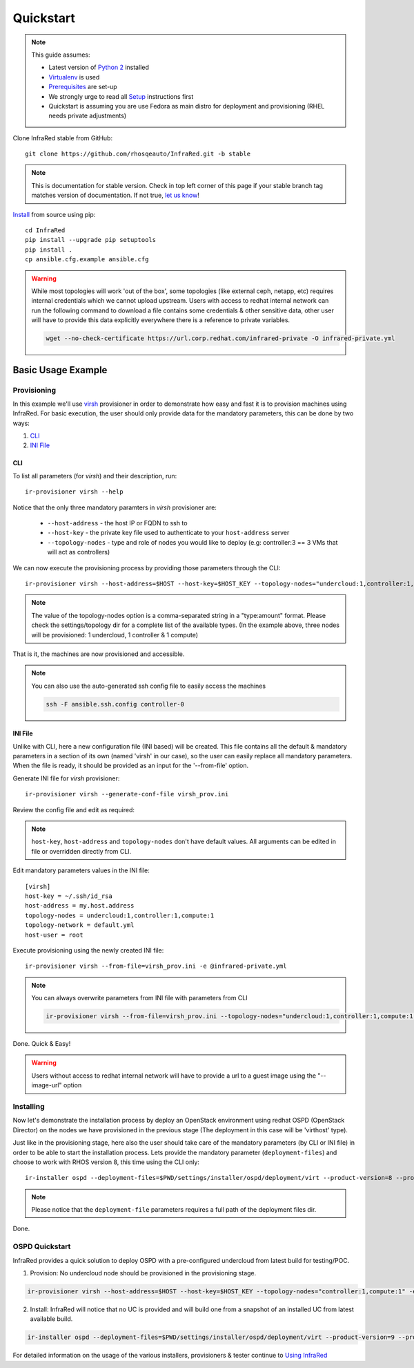 .. highlight:: plain

Quickstart
==========

.. note:: This guide assumes:

  * Latest version of `Python 2 <https://www.python.org/downloads/>`_ installed
  * `Virtualenv <setup.html#Virtualenv>`_ is used
  * `Prerequisites <setup.html#prerequisites>`_ are set-up
  * We strongly urge to read all `Setup <setup.html#Setup>`_ instructions first
  * Quickstart is assuming you are use Fedora as main distro for deployment and provisioning (RHEL needs private adjustments)

Clone InfraRed stable from GitHub::

    git clone https://github.com/rhosqeauto/InfraRed.git -b stable

.. note:: This is documentation for stable version. Check in top left corner of this page if your stable branch tag matches version of documentation. If not true, `let us know <contacts.html#contact-us>`_!

`Install <setup.html#Install>`_ from source using pip::

    cd InfraRed
    pip install --upgrade pip setuptools
    pip install .
    cp ansible.cfg.example ansible.cfg

.. warning:: While most topologies will work 'out of the box', some topologies (like external ceph, netapp, etc) requires internal credentials which we cannot upload upstream. Users with access to redhat internal network can run the following command to download a file contains some credentials & other sensitive data, other user will have to provide this data explicitly everywhere there is a reference to private variables.

  .. code-block:: text

    wget --no-check-certificate https://url.corp.redhat.com/infrared-private -O infrared-private.yml

Basic Usage Example
"""""""""""""""""""
Provisioning
------------

In this example we'll use `virsh <execute.html#virsh>`_ provisioner in order to demonstrate how easy and fast it is to provision machines using InfraRed.
For basic execution, the user should only provide data for the mandatory parameters, this can be done by two ways:

1) `CLI`_
2) `INI File`_

CLI
~~~
To list all parameters (for `virsh`) and their description, run::

    ir-provisioner virsh --help

Notice that the only three mandatory paramters in `virsh` provisioner are:

  * ``--host-address`` - the host IP or FQDN to ssh to
  * ``--host-key`` - the private key file used to authenticate to your ``host-address`` server
  * ``--topology-nodes`` - type and role of nodes you would like to deploy (e.g: controller:3 == 3 VMs that will act as controllers)

We can now execute the provisioning process by providing those parameters through the CLI::

    ir-provisioner virsh --host-address=$HOST --host-key=$HOST_KEY --topology-nodes="undercloud:1,controller:1,compute:1" -e @infrared-private.yml

..  note:: The value of the topology-nodes option is a comma-separated string in a "type:amount" format. Please check the settings/topology dir for a complete list of the available types. (In the example above, three nodes will be provisioned: 1 undercloud, 1 controller & 1 compute)

That is it, the machines are now provisioned and accessible.

.. note:: You can also use the auto-generated ssh config file to easily access the machines

  .. code-block:: text

    ssh -F ansible.ssh.config controller-0

INI File
~~~~~~~~
Unlike with CLI, here a new configuration file (INI based) will be created.
This file contains all the default & mandatory parameters in a section of its own (named 'virsh' in our case), so the user can easily replace all mandatory parameters.
When the file is ready, it should be provided as an input for the '--from-file' option.

Generate INI file for `virsh` provisioner::

    ir-provisioner virsh --generate-conf-file virsh_prov.ini

Review the config file and edit as required:

.. code-block:: plain
   :emphasize-lines: 6,7
   :caption: virsh_prov.ini

   [virsh]
   host-key = Required argument. Edit with any value, OR override with CLI: --host-key=<option>
   host-address = Required argument. Edit with any value, OR override with CLI: --host-address=<option>
   topology-nodes = Required argument. Edit with one of the allowed values OR override with CLI: --topology-nodes=<option>
   topology-network = default.yml
   host-user = root


.. note:: ``host-key``, ``host-address`` and ``topology-nodes`` don't have default values. All arguments can be edited in file or overridden directly from CLI.

Edit mandatory parameters values in the INI file::

   [virsh]
   host-key = ~/.ssh/id_rsa
   host-address = my.host.address
   topology-nodes = undercloud:1,controller:1,compute:1
   topology-network = default.yml
   host-user = root

Execute provisioning using the newly created INI file::

    ir-provisioner virsh --from-file=virsh_prov.ini -e @infrared-private.yml

.. note:: You can always overwrite parameters from INI file with parameters from CLI

  .. code-block:: text

    ir-provisioner virsh --from-file=virsh_prov.ini --topology-nodes="undercloud:1,controller:1,compute:1,ceph:1" -e @infrared-private.yml

Done. Quick & Easy!

.. warning:: Users without access to redhat internal network will have to provide a url to a guest image using the "--image-url" option

Installing
----------

Now let's demonstrate the installation process by deploy an OpenStack environment using redhat OSPD (OpenStack Director) on the nodes we have provisioned in the previous stage (The deployment in this case will be 'virthost' type).

Just like in the provisioning stage, here also the user should take care of the mandatory parameters (by CLI or INI file) in order to be able to start the installation process. Lets provide the mandatory parameter (``deployment-files``) and choose to work with RHOS version 8, this time using the CLI only::

  ir-installer ospd --deployment-files=$PWD/settings/installer/ospd/deployment/virt --product-version=8 --product-core-version=8 -e @infrared-private.yml

.. note:: Please notice that the ``deployment-file`` parameters requires a full path of the deployment files dir.


Done.

OSPD Quickstart
---------------

InfraRed provides a quick solution to deploy OSPD with a pre-configured undercloud from latest build for testing/POC.

1. Provision: No undercloud node should be provisioned in the provisioning stage.

.. code-block:: text

  ir-provisioner virsh --host-address=$HOST --host-key=$HOST_KEY --topology-nodes="controller:1,compute:1" -e @infrared-private.yml

2. Install: InfraRed will notice that no UC is provided and will build one from a snapshot of an installed UC from latest available build.

.. code-block:: text

  ir-installer ospd --deployment-files=$PWD/settings/installer/ospd/deployment/virt --product-version=9 --product-core-version=9 -e @infrared-private.yml


For detailed information on the usage of the various installers, provisioners & tester continue to `Using InfraRed <execute.html>`_
